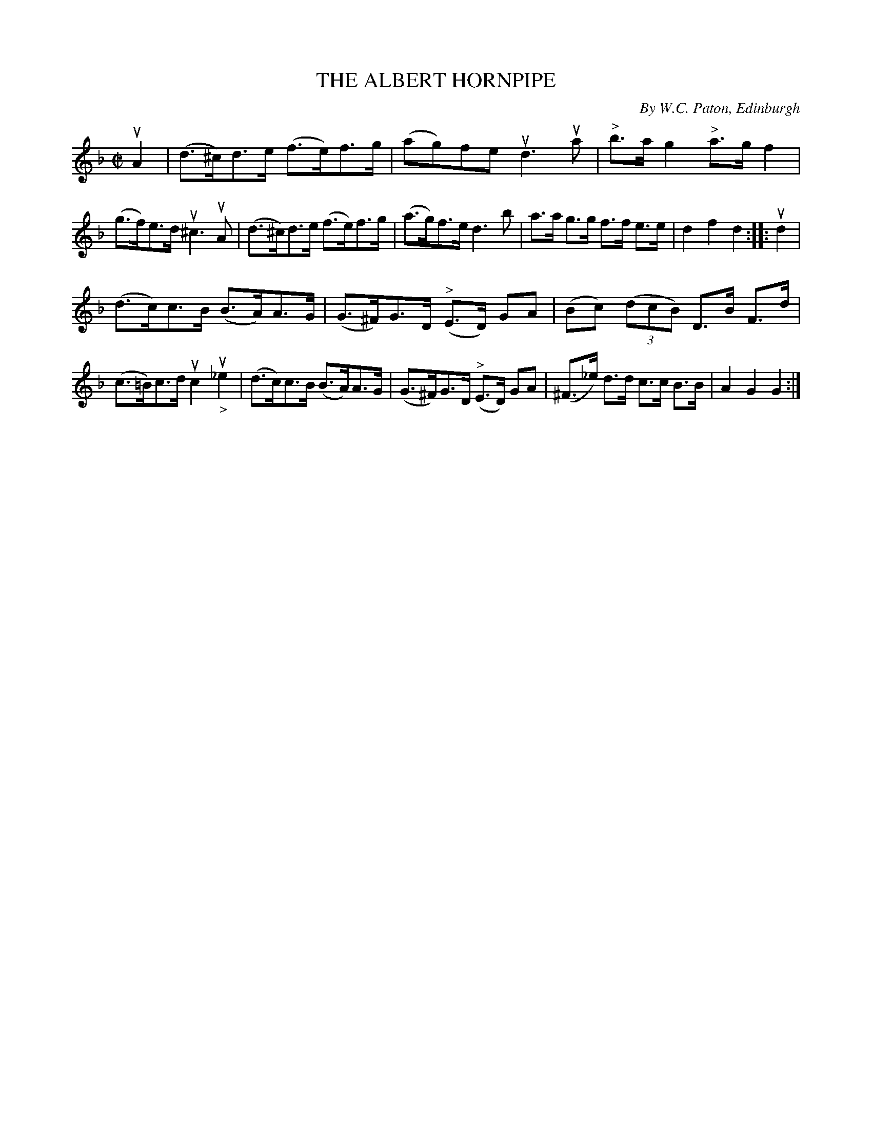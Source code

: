 X: 21883
T: THE ALBERT HORNPIPE
C: By W.C. Paton, Edinburgh
R: hornpipe
B: K\"ohler's Violin Repository, v.2, 1885 p.188 #3
F: http://www.archive.org/details/klersviolinrepos02rugg
Z: 2012 John Chambers <jc:trillian.mit.edu>
M: C|
L: 1/8
K: Dm
uA2 |\
(d>^c)d>e (f>e)f>g | (ag)fe ud3ua | "^>"b>ag2 "^>"a>gf2 | (g>f)e>d u^c3uA |\
(d>^c)d>e (f>e)f>g | (a>g)f>e d3b | a>a g>g f>f e>e | d2f2d2 :||: ud2 |
(d>c)c>B (B>A)A>G | (G>^F)G>D "^>"(E>D) GA | (Bc) ((3dcB) D>B F>d | (c>=B)c>d uc2u"_>"_e2 |\
(d>c)c>B (B>A)A>G | (G>^F)G>D "^>"(E>D) GA | (^F>_e) d>d c>c B>B | A2G2G2 :|
